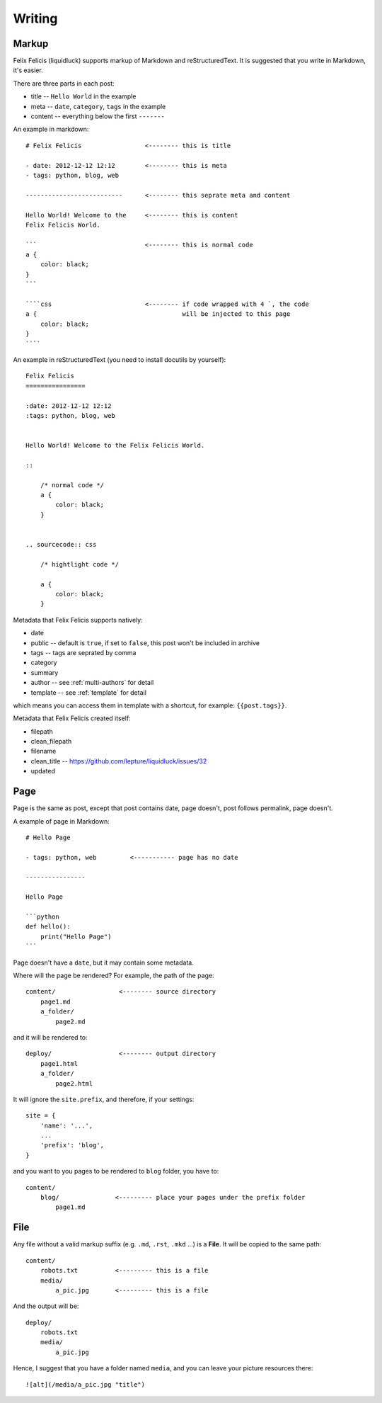 Writing
===========


.. _markup:

Markup
---------

Felix Felicis (liquidluck) supports markup of Markdown and reStructuredText.
It is suggested that you write in Markdown, it's easier.

There are three parts in each post:

+ title -- ``Hello World`` in the example
+ meta -- ``date``, ``category``, ``tags`` in the example
+ content -- everything below the first ``-------``


An example in markdown::

    # Felix Felicis                 <-------- this is title

    - date: 2012-12-12 12:12        <-------- this is meta
    - tags: python, blog, web

    --------------------------      <-------- this seprate meta and content

    Hello World! Welcome to the     <-------- this is content
    Felix Felicis World.

    ```                             <-------- this is normal code
    a {
        color: black;
    }
    ```

    ````css                         <-------- if code wrapped with 4 `, the code
    a {                                       will be injected to this page
        color: black;
    }
    ````


An example in reStructuredText (you need to install docutils by yourself)::

    Felix Felicis
    ================

    :date: 2012-12-12 12:12
    :tags: python, blog, web


    Hello World! Welcome to the Felix Felicis World.

    ::
    
        /* normal code */
        a {
            color: black;
        }


    .. sourcecode:: css

        /* hightlight code */

        a {
            color: black;
        }


Metadata that Felix Felicis supports natively:

+ date
+ public  -- default is ``true``, if set to ``false``, this post won't be included in archive
+ tags -- tags are seprated by comma
+ category
+ summary
+ author  -- see :ref:`multi-authors` for detail
+ template  -- see :ref:`template` for detail

which means you can access them in template with a shortcut, for example: ``{{post.tags}}``.

Metadata that Felix Felicis created itself:

+ filepath
+ clean_filepath
+ filename
+ clean_title  -- https://github.com/lepture/liquidluck/issues/32
+ updated


Page
------

Page is the same as post, except that post contains date, page doesn't,
post follows permalink, page doesn't.

A example of page in Markdown::

    # Hello Page

    - tags: python, web         <----------- page has no date

    ----------------

    Hello Page

    ```python
    def hello():
        print("Hello Page")
    ```

Page doesn't have a ``date``, but it may contain some metadata.

Where will the page be rendered? For example, the path of the page::

    content/                 <-------- source directory
        page1.md
        a_folder/
            page2.md

and it will be rendered to::

    deploy/                  <-------- output directory
        page1.html
        a_folder/
            page2.html

It will ignore the ``site.prefix``, and therefore, if your settings::

    site = {
        'name': '...',
        ...
        'prefix': 'blog',
    }

and you want to you pages to be rendered to ``blog`` folder, you have to::

    content/
        blog/               <--------- place your pages under the prefix folder
            page1.md


File
-----

Any file without a valid markup suffix (e.g. ``.md``, ``.rst``, ``.mkd`` ...) is
a **File**. It will be copied to the same path::

    content/
        robots.txt          <--------- this is a file
        media/
            a_pic.jpg       <--------- this is a file

And the output will be::

    deploy/
        robots.txt
        media/
            a_pic.jpg

Hence, I suggest that you have a folder named ``media``, and you can leave your
picture resources there::

    ![alt](/media/a_pic.jpg "title")
